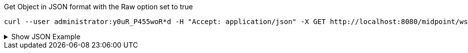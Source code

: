 :page-visibility: hidden

.Get Object in JSON format with the Raw option set to true

[source,bash]
----
curl --user administrator:y0uR_P455woR*d -H "Accept: application/json" -X GET http://localhost:8080/midpoint/ws/rest/users/00000000-0000-0000-0000-000000000002?options=raw -v
----


.Show JSON Example
[%collapsible]
====
The example is *simplified*, some properties were removed to keep the example output "short". This example *does
not* contain all possible properties of this object type.

[source, json]
----
{
  "user" : {
    "oid" : "00000000-0000-0000-0000-000000000002",
    "name" : "administrator",
    "indestructible" : true,
    "assignment" : [ {
      "@id" : 1,
      "identifier" : "superuserRole",
      "targetRef" : {
        "oid" : "00000000-0000-0000-0000-000000000004",
        "relation" : "org:default",
        "type" : "c:RoleType"
      },
      "activation" : {
        "effectiveStatus" : "enabled"
      }
    }, {
      "@id" : 2,
      "identifier" : "archetype",
      "targetRef" : {
        "oid" : "00000000-0000-0000-0000-000000000300",
        "relation" : "org:default",
        "type" : "c:ArchetypeType"
      },
      "activation" : {
        "effectiveStatus" : "enabled"
      }
    } ],
    "iteration" : 0,
    "iterationToken" : "",
    "archetypeRef" : {
      "oid" : "00000000-0000-0000-0000-000000000300",
      "relation" : "org:default",
      "type" : "c:ArchetypeType"
    },
    "roleMembershipRef" : [ {
      "oid" : "00000000-0000-0000-0000-000000000300",
      "relation" : "org:default",
      "type" : "c:ArchetypeType"
    }, {
      "oid" : "00000000-0000-0000-0000-000000000004",
      "relation" : "org:default",
      "type" : "c:RoleType"
    } ],
    "credentials" : {
      "password" : {
        "value" : {
          "clearValue" : "5ecr3t"
      }
    },
    "fullName" : "midPoint Administrator",
    "givenName" : "midPoint",
    "familyName" : "Administrator"
  }
}
}
----
====

